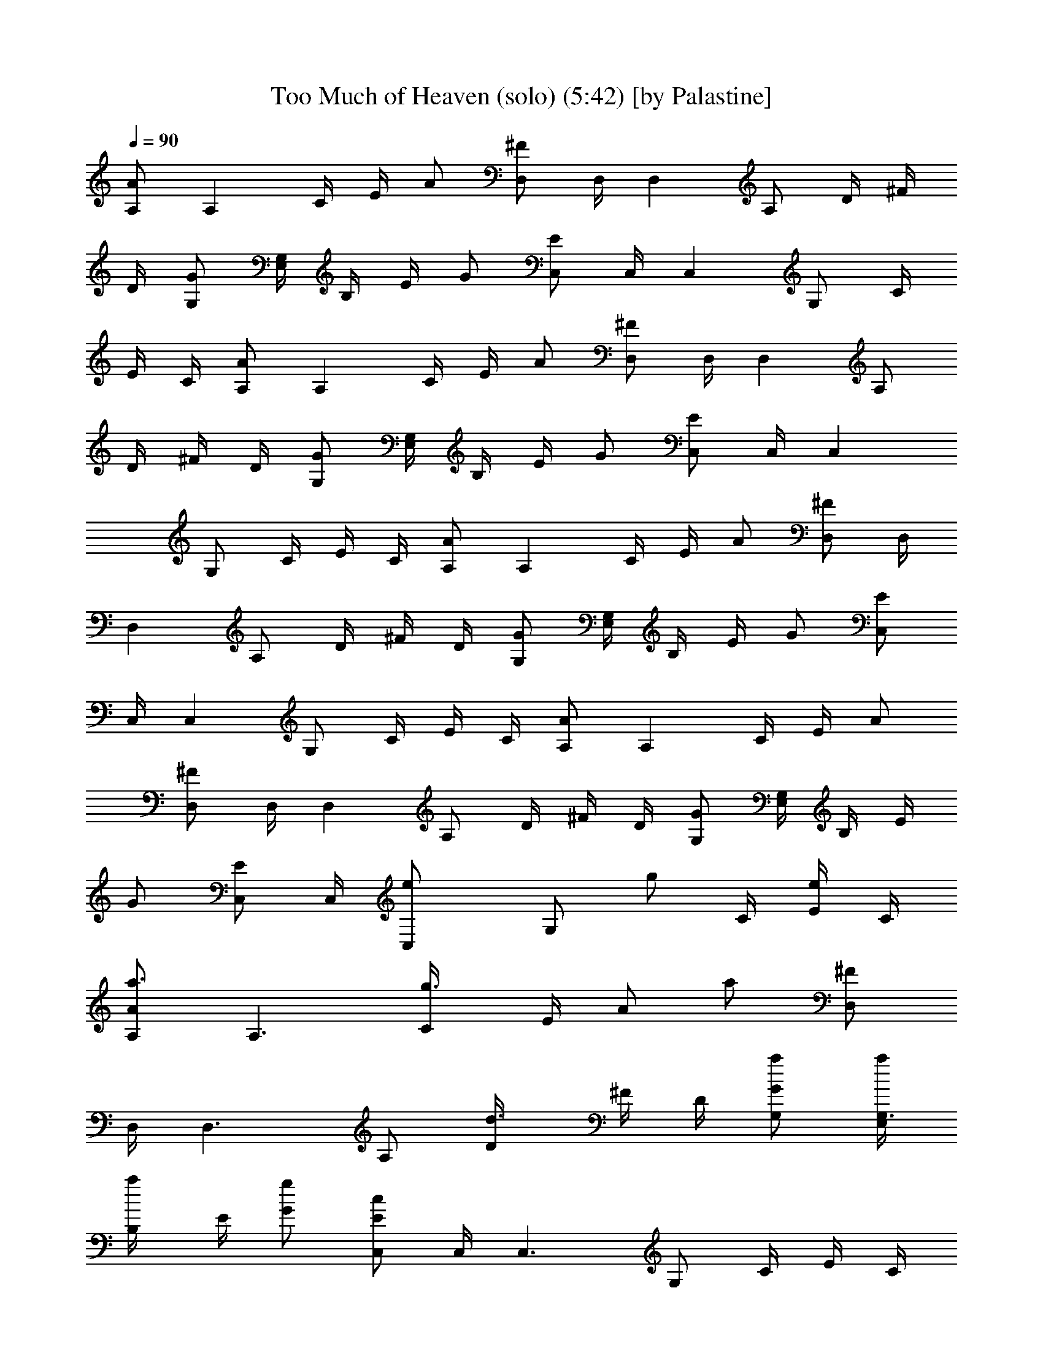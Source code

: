 X:1
T:Too Much of Heaven (solo) (5:42) [by Palastine]
Z:By Eiffel 65
L:1/4
Q:90
K:C
[A,/2A/2] [A,z/4] C/4 E/4 A/2 [^F/2D,/2] D,/4 [D,z/4] A,/2 D/4 ^F/4
D/4 [G/2G,/2] [E,/4G,] B,/4 E/4 G/2 [E/2C,/2] C,/4 [C,z/4] G,/2 C/4
E/4 C/4 [A/2A,/2] [A,z/4] C/4 E/4 A/2 [^F/2D,/2] D,/4 [D,z/4] A,/2
D/4 ^F/4 D/4 [G/2G,/2] [E,/4G,] B,/4 E/4 G/2 [E/2C,/2] C,/4 [C,z/4]
G,/2 C/4 E/4 C/4 [A/2A,/2] [A,z/4] C/4 E/4 A/2 [^F/2D,/2] D,/4
[D,z/4] A,/2 D/4 ^F/4 D/4 [G/2G,/2] [E,/4G,] B,/4 E/4 G/2 [E/2C,/2]
C,/4 [C,z/4] G,/2 C/4 E/4 C/4 [A/2A,/2] [A,z/4] C/4 E/4 A/2
[^F/2D,/2] D,/4 [D,z/4] A,/2 D/4 ^F/4 D/4 [G/2G,/2] [E,/4G,] B,/4 E/4
G/2 [E/2C,/2] C,/4 [C,e/2z/4] [G,/2z/4] [g/2z/4] C/4 [E/4e/2] C/4
[a3/4A,/2A/2] [A,3/2z/4] [g3/4C/4] E/4 [A/2z/4] [a/2z/4] [D,/2^F/2]
D,/4 [D,3/2z/4] A,/2 [d3/4D/4] ^F/4 D/4 [a/2G,/2G/2] [a/4G,3/2E,/4]
[a/2B,/4] E/4 [g/2G/2] [c/2E/2C,/2] C,/4 [C,3/2z/4] G,/2 C/4 E/4 C/4
[g3/4A,/2A/2] [A,3/2z/4] [a5/4C/4] E/4 A/2 [D,/2^F/2] D,/4 [D,3/2z/4]
A,/2 [g3/4D/4] ^F/4 D/4 [b/2G/2G,/2] [c'/4G,3/2E,/4] [b/2B,/4] E/4
[a/2G/2] [g/2E/2C,/2] C,/4 [e/2C,3/2z/4] [G,/2z/4] [g/2z/4] C/4
[e/2E/4] C/4 [a3/4A,/2A/2] [A,3/2z/4] [g3/4C/4] E/4 [A/2z/4] [a/2z/4]
[D,/2^F/2] D,/4 [D,3/2z/4] A,/2 [d3/4D/4] ^F/4 D/4 [a/2G,/2G/2]
[a/4G,3/2E,/4] [a/2B,/4] E/4 [g/2G/2] [c/2E/2C,/2] C,/4 [C,3/2z/4]
G,/2 C/4 E/4 C/4 [g3/4A/2A,/2] [A,3/2z/4] [a5/4C/4] E/4 A/2
[D,/2^F/2] D,/4 [D,3/2z/4] A,/2 [b3/4D/4] ^F/4 D/4 [b/2G,/2G/2]
[c'/4G,3/2E,/4] [b/2B,/4] E/4 [a/2G/2] [gE2C,/2] z/4 [e/2C,3/2] g/2
e/2 [a3/4A,/2A/2] [A,3/4z/4] [g3/4C/4] E/4 [A/2A,3/4z/4] [a/2z/4]
[D,/2^F/2] D,/4 [D,3/2z/4] A,/2 [d3/4D/4] ^F/4 D/4 [a/2G,/2G/2]
[a/4G,3/4E,/4] [a/2B,/4] E/4 [g/2G/2G,3/4] [c/2E/2C,/2] C,/4
[C,3/2z/4] G,/2 C/4 E/4 C/4 [g3/4A,/2A/2] [A,3/4z/4] [a5/4C/4] E/4
[A/2A,3/4z/4] [d/2z/4] [D,/2^F/2z/4] [c'/2z/4] D,/4 [b/4D,3/2]
[a/4A,/2] z/4 [g3/4D/4] ^F/4 D/4 [b/2G,/2G/2] [c'/4E,/4G,3/4]
[b/2B,/4] E/4 [a/2G/2G,3/4] [g/2E/2C,/2] C,/4 [e/2C,3/2z/4] [G,/2z/4]
[g/2z/4] C/4 [e/2E/4] C/4 [a3/4A/2A,/2] [A,3/4z/4] [g3/4C/4] E/4
[A/2A,3/4z/4] [e/2z/4] [D,/2^F/2z/4] [dz/4] D,/4 [D,3/2z/4] A,/2
[d3/4D/4] ^F/4 D/4 [a/2G/2G,/2] [a/4G,3/4E,/4] [a/2B,/4] E/4
[g/2G/2G,3/4] [c/2E/2C,/2] C,/4 [C,3/2z/4] G,/2 C/4 E/4 C/4
[g3/4A,/2A/2] [A,3/4z/4] [a5/4C/4] E/4 [A/2A,3/4z/4] [d/2z/4]
[D,/2^F/2z/4] [c'/2z/4] D,/4 [b/4D,3/2] [a/4A,/2] z/4 [b3/4D/4] ^F/4
D/4 [b/2G,/2G/2] [c'/4G,3/4E,/4] [b/2B,/4] E/4 [a/2G/2G,3/4]
[gE2C,3/4] [C,3/2z/2] g/2 g/2 [g/4A,/2A/2] g/4 [g/2A,3/2z/4] C/4
[g/4E/4] [d/2A/2] [D,/2^F/2z/4] [^f/2z/4] D,/4 [^f/2D,3/2z/4] A,/2
D/4 [d/2^F/4] D/4 [g/2G,/2G/2] [g/4G,3/2E,/4] [g/4B,/4] [g/4E/4]
[d/4G/2] z/4 [E/2C,/2] z/4 b/4 a/2 g/4 g/2 [E,2z/2] g/4 d/4 a/4 g/4
g/4 g/4 [g/4E,2] g/4 g/2 z/2 g/2 [g/2E,2] z/2 g/4 a/4 b/4 [^f/2z/4]
[E,2z/4] ^f/2 ^f/4 ^f/2 ^f/4 [a/2z/4] [E,2z/4] g/4 ^f/2 ^f/4 ^f/4
^f/4 ^f/4 [^f/2E,2] e/4 e/4 ^f/2 e/4 [^f/2z/4] [E,2z/4] e/4 ^f3/4 e/4
^f/4 e/4 [^f/2E,2] g/4 ^f/2 e/2 z/4 [a/2E,2] e/2 z/4 e/4 g/2
[^f/2E,2] g/2 a/4 a/4 e/2 [E,2z/4] a/2 b/4 a/4 a/4 e/2 [g/4E,2] a/4
g/2 g/4 g/4 g/4 [b/2z/4] [E,2z/4] e/2 z/4 b/4 g/4 g/4 [a/2z/4]
[E,2z/4] ^f/4 ^f/2 z/2 g/2 [a/2E,2] g/4 ^f/4 a/4 g/4 g/4 ^f/4
[a/4E,2] ^f/4 e/4 g z/4 [E,2z/2] g/4 d/4 a/4 g/4 g/4 g/4 [g/4E,2] g/4
g/2 z/2 g/2 [g/2E,2] z/2 g/4 a/4 b/4 [^f/2z/4] [E,2z/4] ^f/2 ^f/4
^f/2 ^f/4 [a/2z/4] [E,2z/4] g/4 ^f/2 ^f/4 ^f/4 ^f/4 ^f/4 [^f/2E,2]
e/4 e/4 ^f/2 e/4 [^f/2z/4] [E,2z/4] e/4 ^f3/4 e/4 ^f/4 e/4 [^f/2E,2]
g/4 ^f/2 e/2 z/4 [a/2C,2] e/2 z/4 e/4 g/2 [^f/2D,2] g/2 a/4 a/4 e/2
[E,4z/4] a/2 b/4 a/4 a/4 e/2 g/4 a/4 g/2 g/4 g/4 g/4 [b/2z/4]
[C,2z/4] e/2 z/4 b/4 g/4 g/4 [a/2z/4] [D,2z/4] ^f/4 ^f/2 z
[e/2g/2E,3] [e/2g/2] [e/2g/2] [e/2g/2] [e/2g/2] e/2 g/2 e/2
[a3/4A,/2A/2] [A,3/4z/4] [g3/4C/4] E/4 [A/2A,3/4z/4] [a/2z/4]
[D,/2^F/2] D,/4 [D,3/2z/4] A,/2 [d3/4D/4] ^F/4 D/4 [a/2G,/2G/2]
[a/4G,3/4E,/4] [a/2B,/4] E/4 [g/2G/2G,3/4] [c/2E/2C,/2] C,/4
[C,3/2z/4] G,/2 C/4 E/4 C/4 [g3/4A/2A,/2] [A,3/4z/4] [a5/4C/4] E/4
[A/2A,3/4z/4] [d/2z/4] [^F/2D,/2z/4] [c'/2z/4] D,/4 [b/4D,3/2]
[a/4A,/2] z/4 [g3/4D/4] ^F/4 D/4 [b/2G/2G,/2] [c'/4G,3/4E,/4]
[b/2B,/4] E/4 [a/2G/2G,3/4] [g/2E/2C,/2] C,/4 [e/2C,3/2z/4] [G,/2z/4]
[g/2z/4] C/4 [e/2E/4] C/4 [a3/4A/2A,/2] [A,3/4z/4] [g3/4C/4] E/4
[A/2A,3/4z/4] [a/2e/2z/4] [D,/2^F/2z/4] [dz/4] D,/4 [D,3/2z/4] A,/2
[d3/4D/4] ^F/4 D/4 [a/2G,/2G/2] [a/4E,/4G,3/4] [a/2B,/4] E/4
[g/2G/2G,3/4] [c/2E/2C,/2] C,/4 [C,3/2z/4] G,/2 C/4 E/4 C/4
[g3/4A/2A,/2] [A,3/4z/4] [a5/4C/4] E/4 [A/2A,3/4z/4] [d/2z/4]
[^F/2D,/2z/4] [c'/2z/4] D,/4 [b/4D,3/2] [a/4A,/2] z/4 [b3/4D/4] ^F/4
D/4 [b/2G,/2G/2] [c'/4G,3/4E,/4] [b/2B,/4] E/4 [a/2G/2G,3/4]
[gE2C,3/4] [e/2C,3/2] g/2 e/2 [a3/4A,/2A/2] [A,3/4z/4] [g3/4C/4] E/4
[A/2A,3/4z/4] [a/2z/4] [D,/2^F/2] D,/4 [D,3/2z/4] A,/2 [d3/4D/4] ^F/4
D/4 [a/2G,/2G/2] [a/4G,3/4E,/4] [a/2B,/4] E/4 [g/2G/2G,3/4]
[c/2E/2C,/2] C,/4 [C,3/2z/4] G,/2 C/4 E/4 C/4 [g3/4A,/2A/2]
[A,3/4z/4] [a5/4C/4] E/4 [A/2A,3/4z/4] [d/2z/4] [D,/2^F/2z/4]
[c'/2z/4] D,/4 [b/4D,3/2] [a/4A,/2] z/4 [g3/4D/4] ^F/4 D/4
[b/2G,/2G/2] [c'/4E,/4G,3/4] [b/2B,/4] E/4 [a/2G/2G,3/4] [g/2E/2C,/2]
C,/4 [e/2C,3/2z/4] [G,/2z/4] [g/2z/4] C/4 [e/2E/4] C/4 [a3/4A/2A,/2]
[A,3/4z/4] [g3/4C/4] E/4 [A/2A,3/4z/4] a/4 [a/4D,/2^F/2] a/4
[g/2D,/4] [D,3/2z/4] [b/2A,/2] [g/2d3/4D/4] ^F/4 D/4 [a/2G,/2G/2]
[a/4G,3/4E,/4] [a/2B,/4] E/4 [g/2G/2G,3/4] [c/2E/2C,/2] C,/4
[e5/8C,3/2z/4] [G,/2z3/8] [d7/8z/8] C/4 E/4 C/4 [g3/4A,/2A/2]
[A,3/4z/4] [a5/4C/4] E/4 [A/2A,3/4] [D,/2^F/2] D,/4 [D,3/2z/4] A,/2
[b3/4D/4] ^F/4 D/4 [b/2G,/2G/2] [c'/4G,3/4E,/4] [b/2B,/4] E/4
[a/2G/2G,3/4] [gE2C,3/4] C,3/2 [A/2A,/2] [A,3/4z/4] C/4 E/4 [A/2A,/2]
[^F/2D,/2] D,/4 [D,3/2z/4] A,/2 D/4 ^F/4 D/4 [G/2G,/2] [E,/4G,3/4]
B,/4 E/4 [G/2G,/2] [E/2C,/2] C,/4 [C,3/2z/4] G,/2 C/4 E/4 C/4
[A/2A,/2] [A,3/4z/4] C/4 E/4 [A/2A,/2] [^F/2D,/2] D,/4 [D,3/2z/4]
A,/2 D/4 ^F/4 D/4 [G/2G,/2] [E,/4G,3/4] B,/4 E/4 [G/2G,/2] [E/2C,/2]
C,/4 [C,3/2z/4] G,/2 C/4 E/4 C/4 [A/2A,/2] [A,3/4z/4] C/4 E/4
[A/2A,/2] [^F/2D,/2] D,/4 [D,3/2z/4] A,/2 D/4 ^F/4 D/4 [G/2G,/2]
[E,/4G,3/4] B,/4 E/4 [G/2G,/2] [E/2C,/2] C,/4 [C,3/2z/4] G,/2 C/4 E/4
C/4 [A/2A,/2] [A,3/4z/4] C/4 E/4 [A/2A,/2] [^F/2D,/2] D,/4 [D,3/2z/4]
A,/2 D/4 ^F/4 D/4 [G/2G,/2] [E,/4G,3/4] B,/4 E/4 [G/2G,/2] [E/2C,/2]
C,/4 [C,3/2z/4] [G,/2z/4] [g/2z/4] C/4 [E/4g/2] C/4 [g/4A,2] g/4 g/2
g/4 d/2 z/4 [^f/2A,2] ^f/2 z/2 d/2 [g/2A,2] g/4 g/4 g/4 d/4 z/2
[A,2z/2] b/4 a/2 g/4 g/2 [A,2z/2] g/4 d/4 a/4 g/4 g/4 g/4 [g/4B,2]
g/4 g/2 z/2 g/2 [g/2G,4] z/2 g/4 a/4 b/4 ^f/2 ^f/2 ^f/4 ^f/2 ^f/4
[a/2z/4] [G,2z/4] g/4 ^f/2 ^f/4 ^f/4 ^f/4 ^f/4 [^f/2A,2] e/4 e/4 ^f/2
e/4 [^f/2z/4] [B,2z/4] e/4 ^f3/4 e/4 ^f/4 e/4 ^f/2 g/4 ^f/2 e/2 z/4
[a/2E,2] e/2 z/4 e/4 g/2 [^f/2E,2] g/2 a/4 a/4 e/2 [E,2z/4] a/2 b/4
a/4 a/4 e/2 [g/4E,2] a/4 g/2 g/4 g/4 g/4 [b/2z/4] [E,2z/4] e/2 z/4
b/4 g/4 g/4 [a/2z/4] [E,2z/4] ^f/4 ^f/2 z/2 g/2 [a/2E,2] g/4 ^f/4 a/4
g/4 g/4 ^f/4 [a/4E,2] ^f/4 e/4 g z/4 [E,2z/2] g/4 d/4 a/4 g/4 g/4 g/4
[g/4E,2] g/4 g/2 z/2 g/2 [g/2E,2] z/2 g/4 a/4 b/4 [^f/2z/4] [E,2z/4]
^f/2 ^f/4 ^f/2 ^f/4 [a/2z/4] [E,2z/4] g/4 ^f/2 ^f/4 ^f/4 ^f/4 ^f/4
[^f/2E,2] e/4 e/4 ^f/2 e/4 [^f/2z/4] [E,2z/4] e/4 ^f3/4 e/4 ^f/4 e/4
[^f/2E,2] g/4 ^f/2 e/2 z/4 [a/2C,2] e/2 z/4 e/4 g/2 [^f/2D,2] g/2 a/4
a/4 e/2 [E,4z/4] a/2 b/4 a/4 a/4 e/2 g/4 a/4 g/2 g/4 g/4 g/4 [b/2z/4]
[C,2z/4] e/2 z/4 b/4 g/4 g/4 [a/2z/4] [D,2z/4] ^f/4 ^f/2 z
[e/2g/2E,3] [e/2g/2] [e/2g/2] [e/2g/2] [e/2g/2] e/2 g/2 e/2
[a3/4A,/2A/2] [A,3/4z/4] [g3/4C/4] E/4 [A/2A,3/4z/4] [a/2z/4]
[D,/2^F/2] D,/4 [D,3/2z/4] A,/2 [d3/4D/4] ^F/4 D/4 [a/2G,/2G/2]
[a/4G,3/4E,/4] [a/2B,/4] E/4 [g/2G/2G,3/4] [c/2E/2C,/2] C,/4
[C,3/2z/4] G,/2 C/4 E/4 C/4 [g3/4A/2A,/2] [A,3/4z/4] [a5/4C/4] E/4
[A/2A,3/4z/4] [d/2z/4] [^F/2D,/2z/4] [c'/2z/4] D,/4 [b/4D,3/2]
[a/4A,/2] z/4 [g3/4D/4] ^F/4 D/4 [b/2G/2G,/2] [c'/4E,/4G,3/4]
[b/2B,/4] E/4 [a/2G/2G,3/4] [g/2E/2C,/2] C,/4 [e/2C,3/2z/4] [G,/2z/4]
[g/2z/4] C/4 [e/2E/4] C/4 [a3/4A,/2A/2] [A,3/4z/4] [g3/4C/4] E/4
[A/2A,3/4z/4] [a/2e/2z/4] [D,/2^F/2z/4] [dz/4] D,/4 [D,3/2z/4] A,/2
[d3/4D/4] ^F/4 D/4 [a/2G,/2G/2] [a/4G,3/4E,/4] [a/2B,/4] E/4
[g/2G/2G,3/4] [c/2E/2C,/2] C,/4 [C,3/2z/4] G,/2 C/4 E/4 C/4
[g3/4A/2A,/2] [A,3/4z/4] [a5/4C/4] E/4 [A/2A,3/4z/4] [d/2z/4]
[^F/2D,/2z/4] [c'/2z/4] D,/4 [b/4D,3/2] [a/4A,/2] z/4 [b3/4D/4] ^F/4
D/4 [b/2G,/2G/2] [c'/4G,3/4E,/4] [b/2B,/4] E/4 [a/2G/2G,3/4]
[gE2C,3/4] [e/2C,3/2] g/2 e/2 [a3/4A,/2A/2] [A,3/4z/4] [g3/4C/4] E/4
[A/2A,3/4z/4] [a/2z/4] [D,/2^F/2] D,/4 [D,3/2z/4] A,/2 [d3/4D/4] ^F/4
D/4 [a/2G,/2G/2] [a/4G,3/4E,/4] [a/2B,/4] E/4 [g/2G/2G,3/4]
[c/2E/2C,/2] C,/4 [C,3/2z/4] G,/2 C/4 E/4 C/4 [g3/4A,/2A/2]
[A,3/4z/4] [a5/4C/4] E/4 [A/2A,3/4z/4] [d/2z/4] [D,/2^F/2z/4]
[c'/2z/4] D,/4 [b/4D,3/2] [a/4A,/2] z/4 [g3/4D/4] ^F/4 D/4
[b/2G,/2G/2] [c'/4E,/4G,3/4] [b/2B,/4] E/4 [a/2G/2G,3/4] [g/2E/2C,/2]
C,/4 [e/2C,3/2z/4] [G,/2z/4] [g/2z/4] C/4 [e/2E/4] C/4 [a3/4A/2A,/2]
[A,3/4z/4] [g3/4C/4] E/4 [A/2A,3/4z/4] a/4 [a/4D,/2^F/2] a/4
[g/2D,/4] [D,3/2z/4] [b/2A,/2] [g/2d3/4D/4] ^F/4 D/4 [a/2G,/2G/2]
[a/4G,3/4E,/4] [a/2B,/4] E/4 [g/2G/2G,3/4] [c/2E/2C,/2] C,/4
[e5/8C,3/2z/4] [G,/2z3/8] [d7/8z/8] C/4 E/4 C/4 [g3/4A,/2A/2]
[A,3/4z/4] [a5/4C/4] E/4 [A/2A,3/4] [D,/2^F/2] D,/4 [D,3/2z/4] A,/2
[b3/4D/4] ^F/4 D/4 [b/2G,/2G/2] [c'/4G,3/4E,/4] [b/2B,/4] E/4
[a/2G/2G,3/4] [gE2C,3/4] C,3/2 [A/2A,/2] [A,3/4z/4] C/4 E/4 [A/2A,/2]
[^F/2D,/2] D,/4 [D,3/2z/4] A,/2 D/4 ^F/4 D/4 [G/2G,/2] [E,/4G,3/4]
B,/4 E/4 [G/2G,/2] [E/2C,/2] C,/4 [C,3/2z/4] G,/2 C/4 E/4 C/4
[A/2A,/2] [A,3/4z/4] C/4 E/4 [A/2A,/2] [^F/2D,/2] D,/4 [D,3/2z/4]
A,/2 D/4 ^F/4 D/4 [G/2G,/2] [E,/4G,3/4] B,/4 E/4 [G/2G,/2] [E/2C,/2]
C,/4 [C,3/2z/4] G,/2 C/4 E/4 C/4 [A/2A,/2] [A,3/4z/4] C/4 E/4
[A/2A,/2] [^F/2D,/2] D,/4 [D,3/2z/4] A,/2 D/4 ^F/4 D/4 [G/2G,/2]
[E,/4G,3/4] B,/4 E/4 [G/2G,/2] [E/2C,/2] C,/4 [C,3/2z/4] G,/2 C/4 E/4
C/4 [A/2A,/2] [A,3/4z/4] C/4 E/4 [A/2A,/2] [^F/2D,/2] D,/4 [D,3/2z/4]
A,/2 D/4 ^F/4 D/4 [G/2G,/2] [E,/4G,3/4] B,/4 E/4 [G/2G,/2] [E/2C,/2]
C,/4 [C,3/2z/4] G,/2 C/4 E/4 C/4 [bA,/2A/2] [A,3/4z/4] C/4 [a/2E/4]
[A/2A,3/4z/4] [g/2z/4] [D,/2^F/2z/4] [^f/2z/4] D,/4 [g/2D,3/2z/4]
[A,/2z/4] [a/2z/4] D/4 [b/2^F/4] D/4 [b/2G,/2G/2] [a/2G,3/4E,/4] B,/4
[a/2E/4] [G/2G,3/4z/4] [c'z/4] [E/2C,/2] C,/4 [C,3/2z/4] G,/2 C/4 E/4
C/4 [bA,/2A/2] [A,3/4z/4] C/4 [a/2E/4] [A/2A,3/4z/4] [g/2z/4]
[D,/2^F/2z/4] [^f/2z/4] D,/4 [g/2D,3/2z/4] [A,/2z/4] [a/2z/4] D/4
[b/2^F/4] D/4 [b/2G,/2G/2] [a/2E,/4G,3/4] B,/4 [a/2E/4] [G/2G,3/4z/4]
[g/2z/4] [E/2C,/2] C,/4 [e/2C,3/2z/4] [G,/2z/4] [g/2z/4] C/4 [e/2E/4]
C/4 [a3/4A,/2A/2] [A,3/4z/4] [g3/4C/4] E/4 [A/2A,3/4z/4] [a/2z/4]
[D,/2^F/2] D,/4 [D,3/2z/4] A,/2 [d3/4D/4] ^F/4 D/4 [a/2G,/2G/2]
[a/4G,3/4E,/4] [a/2B,/4] E/4 [g/2G/2G,3/4] [c/2E/2C,/2] C,/4
[C,3/2z/4] G,/2 C/4 E/4 C/4 [g3/4A/2A,/2] [A,3/4z/4] [a5/4C/4] E/4
[A/2A,3/4z/4] [d/2z/4] [^F/2D,/2z/4] [c'/2z/4] D,/4 [b/4D,3/2]
[a/4A,/2] z/4 [g3/4D/4] ^F/4 D/4 [b/2G/2G,/2] [c'/4E,/4G,3/4]
[b/2B,/4] E/4 [a/2G/2G,3/4] [g/2E/2C,/2] C,/4 [e/2C,3/2z/4] [G,/2z/4]
[g/2z/4] C/4 [e/2E/4] C/4 [a3/4A,/2A/2] [A,3/4z/4] [g3/4C/4] E/4
[A/2A,3/4z/4] [a/2e/2z/4] [D,/2^F/2z/4] [dz/4] D,/4 [D,3/2z/4] A,/2
[d3/4D/4] ^F/4 D/4 [a/2G,/2G/2] [a/4G,3/4E,/4] [a/2B,/4] E/4
[g/2G/2G,3/4] [c/2E/2C,/2] C,/4 [C,3/2z/4] G,/2 C/4 E/4 C/4
[g3/4A/2A,/2] [A,3/4z/4] [a5/4C/4] E/4 [A/2A,3/4z/4] [d/2z/4]
[^F/2D,/2z/4] [c'/2z/4] D,/4 [b/4D,3/2] [a/4A,/2] z/4 [b3/4D/4] ^F/4
D/4 [b/2G,/2G/2] [c'/4G,3/4E,/4] [b/2B,/4] E/4 [a/2G/2G,3/4]
[gE2C,3/4] [e/2C,3/2] g/2 e/2 [a3/4A,/2A/2] [A,3/4z/4] [g3/4C/4] E/4
[A/2A,3/4z/4] [a/2z/4] [D,/2^F/2] D,/4 [D,3/2z/4] A,/2 [d3/4D/4] ^F/4
D/4 [a/2G,/2G/2] [a/4G,3/4E,/4] [a/2B,/4] E/4 [g/2G/2G,3/4]
[c/2E/2C,/2] C,/4 [C,3/2z/4] G,/2 C/4 E/4 C/4 [g3/4A,/2A/2]
[A,3/4z/4] [a5/4C/4] E/4 [A/2A,3/4z/4] [d/2z/4] [D,/2^F/2z/4]
[c'/2z/4] D,/4 [b/4D,3/2] [a/4A,/2] z/4 [g3/4D/4] ^F/4 D/4
[b/2G,/2G/2] [c'/4E,/4G,3/4] [b/2B,/4] E/4 [a/2G/2G,3/4] [g/2E/2C,/2]
C,/4 [e/2C,3/2z/4] [G,/2z/4] [g/2z/4] C/4 [e/2E/4] C/4 [a3/4A/2A,/2]
[A,3/4z/4] [g3/4C/4] E/4 [A/2A,3/4z/4] a/4 [a/4D,/2^F/2] a/4
[g/2D,/4] [D,3/2z/4] [b/2A,/2] [g/2d3/4D/4] ^F/4 D/4 [a/2G,/2G/2]
[a/4G,3/4E,/4] [a/2B,/4] E/4 [g/2G/2G,3/4] [c/2E/2C,/2] C,/4
[e5/8C,3/2z/4] [G,/2z3/8] [d7/8z/8] C/4 E/4 C/4 [g3/4A,/2A/2]
[A,3/4z/4] [a5/4C/4] E/4 [A/2A,3/4] [D,/2^F/2] D,/4 [D,3/2z/4] A,/2
[b3/4D/4] ^F/4 D/4 [b/2G,/2G/2] [c'/4G,3/4E,/4] [b/2B,/4] E/4
[a/2G/2G,3/4] [gE2C,3/4] [C,3/2z/4] g g 
